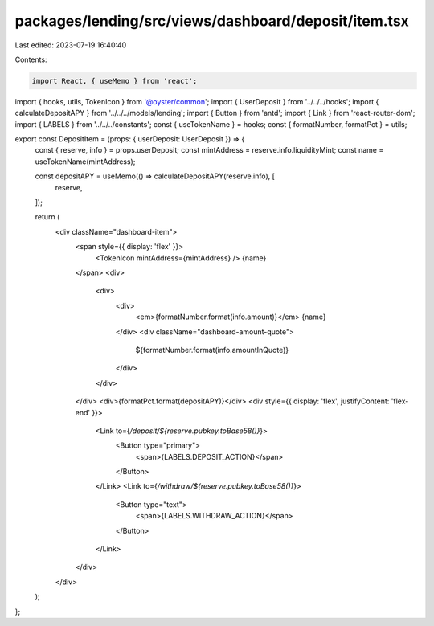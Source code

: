 packages/lending/src/views/dashboard/deposit/item.tsx
=====================================================

Last edited: 2023-07-19 16:40:40

Contents:

.. code-block:: tsx

    import React, { useMemo } from 'react';
import { hooks, utils, TokenIcon } from '@oyster/common';
import { UserDeposit } from '../../../hooks';
import { calculateDepositAPY } from '../../../models/lending';
import { Button } from 'antd';
import { Link } from 'react-router-dom';
import { LABELS } from '../../../constants';
const { useTokenName } = hooks;
const { formatNumber, formatPct } = utils;

export const DepositItem = (props: { userDeposit: UserDeposit }) => {
  const { reserve, info } = props.userDeposit;
  const mintAddress = reserve.info.liquidityMint;
  const name = useTokenName(mintAddress);

  const depositAPY = useMemo(() => calculateDepositAPY(reserve.info), [
    reserve,
  ]);

  return (
    <div className="dashboard-item">
      <span style={{ display: 'flex' }}>
        <TokenIcon mintAddress={mintAddress} />
        {name}
      </span>
      <div>
        <div>
          <div>
            <em>{formatNumber.format(info.amount)}</em> {name}
          </div>
          <div className="dashboard-amount-quote">
            ${formatNumber.format(info.amountInQuote)}
          </div>
        </div>
      </div>
      <div>{formatPct.format(depositAPY)}</div>
      <div style={{ display: 'flex', justifyContent: 'flex-end' }}>
        <Link to={`/deposit/${reserve.pubkey.toBase58()}`}>
          <Button type="primary">
            <span>{LABELS.DEPOSIT_ACTION}</span>
          </Button>
        </Link>
        <Link to={`/withdraw/${reserve.pubkey.toBase58()}`}>
          <Button type="text">
            <span>{LABELS.WITHDRAW_ACTION}</span>
          </Button>
        </Link>
      </div>
    </div>
  );
};


